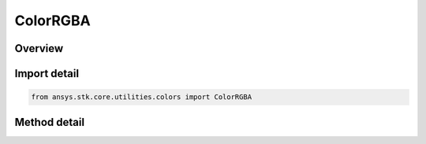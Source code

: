 ColorRGBA
=========

.. py:class:: ansys.stk.core.utilities.colors.ColorRGBA

   object

   A variably translucent color representation that can be used with certain methods in the STK Object Model.

.. py:currentmodule:: ColorRGBA


Overview
--------

.. tab-set::

    .. tab-item:: Methods

        .. list-table::
            :header-rows: 0
            :widths: auto

            * - :py:attr:`~ansys.stk.core.utilities.colors.ColorRGBA.alpha`
              - Get the ColorRGBA object's value for alpha, which ranges between 0 (fully translucent) and 255 (fully opaque).
            * - :py:attr:`~ansys.stk.core.utilities.colors.ColorRGBA.alpha`
              - Set the ColorRGBA object's value for alpha, which ranges between 0 (fully translucent) and 255 (fully opaque).
            * - :py:attr:`~ansys.stk.core.utilities.colors.ColorRGBA.color`
              - The Color value that contains R, G, B values.

Import detail
-------------

.. code-block:: python

    from ansys.stk.core.utilities.colors import ColorRGBA


Method detail
-------------

.. py:method:: alpha(self) -> float
    :canonical: ansys.stk.core.utilities.colors.ColorRGBA.alpha

    Get the ColorRGBA object's value for alpha, which ranges between 0 (fully translucent) and 255 (fully opaque).

    :Returns:

        :obj:`~float`

.. py:method:: alpha(self, value: int) -> None
    :canonical: ansys.stk.core.utilities.colors.ColorRGBA.alpha

    Set the ColorRGBA object's value for alpha, which ranges between 0 (fully translucent) and 255 (fully opaque).

    :Parameters:

    **value** : :obj:`~int`

    :Returns:

        :obj:`~None`

.. py:method:: color(self) -> Color
    :canonical: ansys.stk.core.utilities.colors.ColorRGBA.color

    The Color value that contains R, G, B values.

    :Returns:

        :obj:`~Color`


